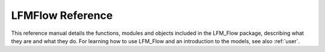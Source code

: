 .. _reference:

#################
LFMFlow Reference
#################

.. modulde:: lfm_flow

This reference manual details the functions, modules and objects
included in the LFM_Flow package, describing what they are and
what they do. For learning how to use LFM_Flow and an introduction
to the models, see also :ref:`user`.